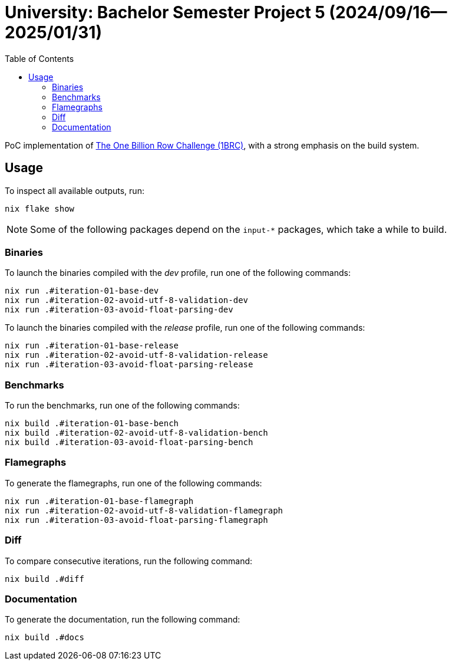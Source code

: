 = University: Bachelor Semester Project 5 (2024/09/16--2025/01/31)
:toc:

PoC implementation of link:https://github.com/RagnarGrootKoerkamp/1brc[The One
Billion Row Challenge (1BRC)], with a strong emphasis on the build system.

== Usage

To inspect all available outputs, run:

[,console]
----
nix flake show
----

[NOTE]
Some of the following packages depend on the `input-*` packages, which take a
while to build.

=== Binaries

To launch the binaries compiled with the _dev_ profile, run one of the following
commands:

[,console]
----
nix run .#iteration-01-base-dev
nix run .#iteration-02-avoid-utf-8-validation-dev
nix run .#iteration-03-avoid-float-parsing-dev
----

To launch the binaries compiled with the _release_ profile, run one of the
following commands:

[,console]
----
nix run .#iteration-01-base-release
nix run .#iteration-02-avoid-utf-8-validation-release
nix run .#iteration-03-avoid-float-parsing-release
----

=== Benchmarks

To run the benchmarks, run one of the following commands:

[,console]
----
nix build .#iteration-01-base-bench
nix build .#iteration-02-avoid-utf-8-validation-bench
nix build .#iteration-03-avoid-float-parsing-bench
----

=== Flamegraphs

To generate the flamegraphs, run one of the following commands:

[,console]
----
nix run .#iteration-01-base-flamegraph
nix run .#iteration-02-avoid-utf-8-validation-flamegraph
nix run .#iteration-03-avoid-float-parsing-flamegraph
----

=== Diff

To compare consecutive iterations, run the following command:

[,console]
----
nix build .#diff
----

=== Documentation

To generate the documentation, run the following command:

[,console]
----
nix build .#docs
----

